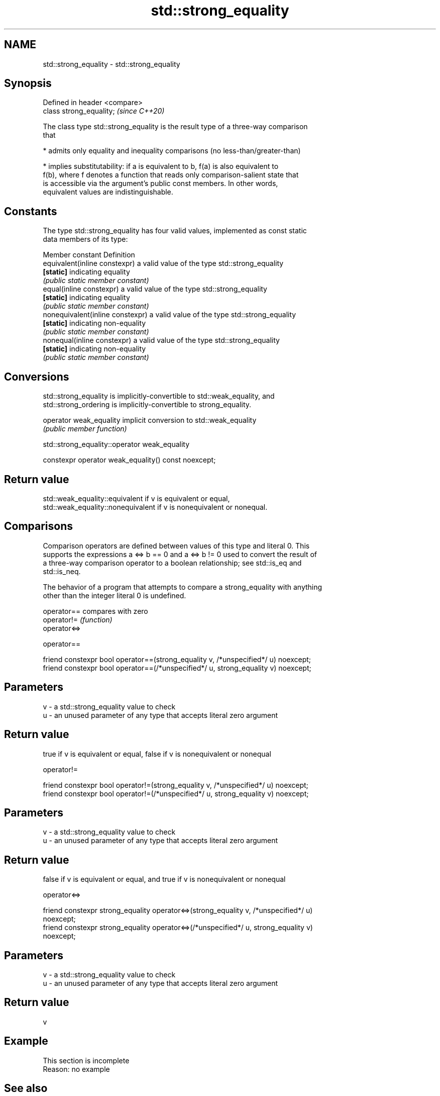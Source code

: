 .TH std::strong_equality 3 "2019.08.27" "http://cppreference.com" "C++ Standard Libary"
.SH NAME
std::strong_equality \- std::strong_equality

.SH Synopsis
   Defined in header <compare>
   class strong_equality;       \fI(since C++20)\fP

   The class type std::strong_equality is the result type of a three-way comparison
   that

     * admits only equality and inequality comparisons (no less-than/greater-than)

     * implies substitutability: if a is equivalent to b, f(a) is also equivalent to
       f(b), where f denotes a function that reads only comparison-salient state that
       is accessible via the argument's public const members. In other words,
       equivalent values are indistinguishable.

.SH Constants

   The type std::strong_equality has four valid values, implemented as const static
   data members of its type:

   Member constant                 Definition
   equivalent(inline constexpr)    a valid value of the type std::strong_equality
   \fB[static]\fP                        indicating equality
                                   \fI(public static member constant)\fP
   equal(inline constexpr)         a valid value of the type std::strong_equality
   \fB[static]\fP                        indicating equality
                                   \fI(public static member constant)\fP
   nonequivalent(inline constexpr) a valid value of the type std::strong_equality
   \fB[static]\fP                        indicating non-equality
                                   \fI(public static member constant)\fP
   nonequal(inline constexpr)      a valid value of the type std::strong_equality
   \fB[static]\fP                        indicating non-equality
                                   \fI(public static member constant)\fP

.SH Conversions

   std::strong_equality is implicitly-convertible to std::weak_equality, and
   std::strong_ordering is implicitly-convertible to strong_equality.

   operator weak_equality implicit conversion to std::weak_equality
                          \fI(public member function)\fP

std::strong_equality::operator weak_equality

   constexpr operator weak_equality() const noexcept;

.SH Return value

   std::weak_equality::equivalent if v is equivalent or equal,
   std::weak_equality::nonequivalent if v is nonequivalent or nonequal.

.SH Comparisons

   Comparison operators are defined between values of this type and literal 0. This
   supports the expressions a <=> b == 0 and a <=> b != 0 used to convert the result of
   a three-way comparison operator to a boolean relationship; see std::is_eq and
   std::is_neq.

   The behavior of a program that attempts to compare a strong_equality with anything
   other than the integer literal 0 is undefined.

   operator==  compares with zero
   operator!=  \fI(function)\fP
   operator<=>

operator==

   friend constexpr bool operator==(strong_equality v, /*unspecified*/ u) noexcept;
   friend constexpr bool operator==(/*unspecified*/ u, strong_equality v) noexcept;

.SH Parameters

   v - a std::strong_equality value to check
   u - an unused parameter of any type that accepts literal zero argument

.SH Return value

   true if v is equivalent or equal, false if v is nonequivalent or nonequal

operator!=

   friend constexpr bool operator!=(strong_equality v, /*unspecified*/ u) noexcept;
   friend constexpr bool operator!=(/*unspecified*/ u, strong_equality v) noexcept;

.SH Parameters

   v - a std::strong_equality value to check
   u - an unused parameter of any type that accepts literal zero argument

.SH Return value

   false if v is equivalent or equal, and true if v is nonequivalent or nonequal

operator<=>

   friend constexpr strong_equality operator<=>(strong_equality v, /*unspecified*/ u)
   noexcept;
   friend constexpr strong_equality operator<=>(/*unspecified*/ u, strong_equality v)
   noexcept;

.SH Parameters

   v - a std::strong_equality value to check
   u - an unused parameter of any type that accepts literal zero argument

.SH Return value

   v

.SH Example

    This section is incomplete
    Reason: no example

.SH See also

   strong_ordering  the result type of 3-way comparison that supports all 6 operators
   (C++20)          and is substitutable
                    \fI(class)\fP
   weak_ordering    the result type of 3-way comparison that supports all 6 operators
   (C++20)          and is not substitutable
                    \fI(class)\fP
   partial_ordering the result type of 3-way comparison that supports all 6 operators,
   (C++20)          is not substitutable, and allows incomparable values
                    \fI(class)\fP
   weak_equality    the result type of 3-way comparison that supports only
   (C++20)          equality/inequality and is not substitutable
                    \fI(class)\fP
